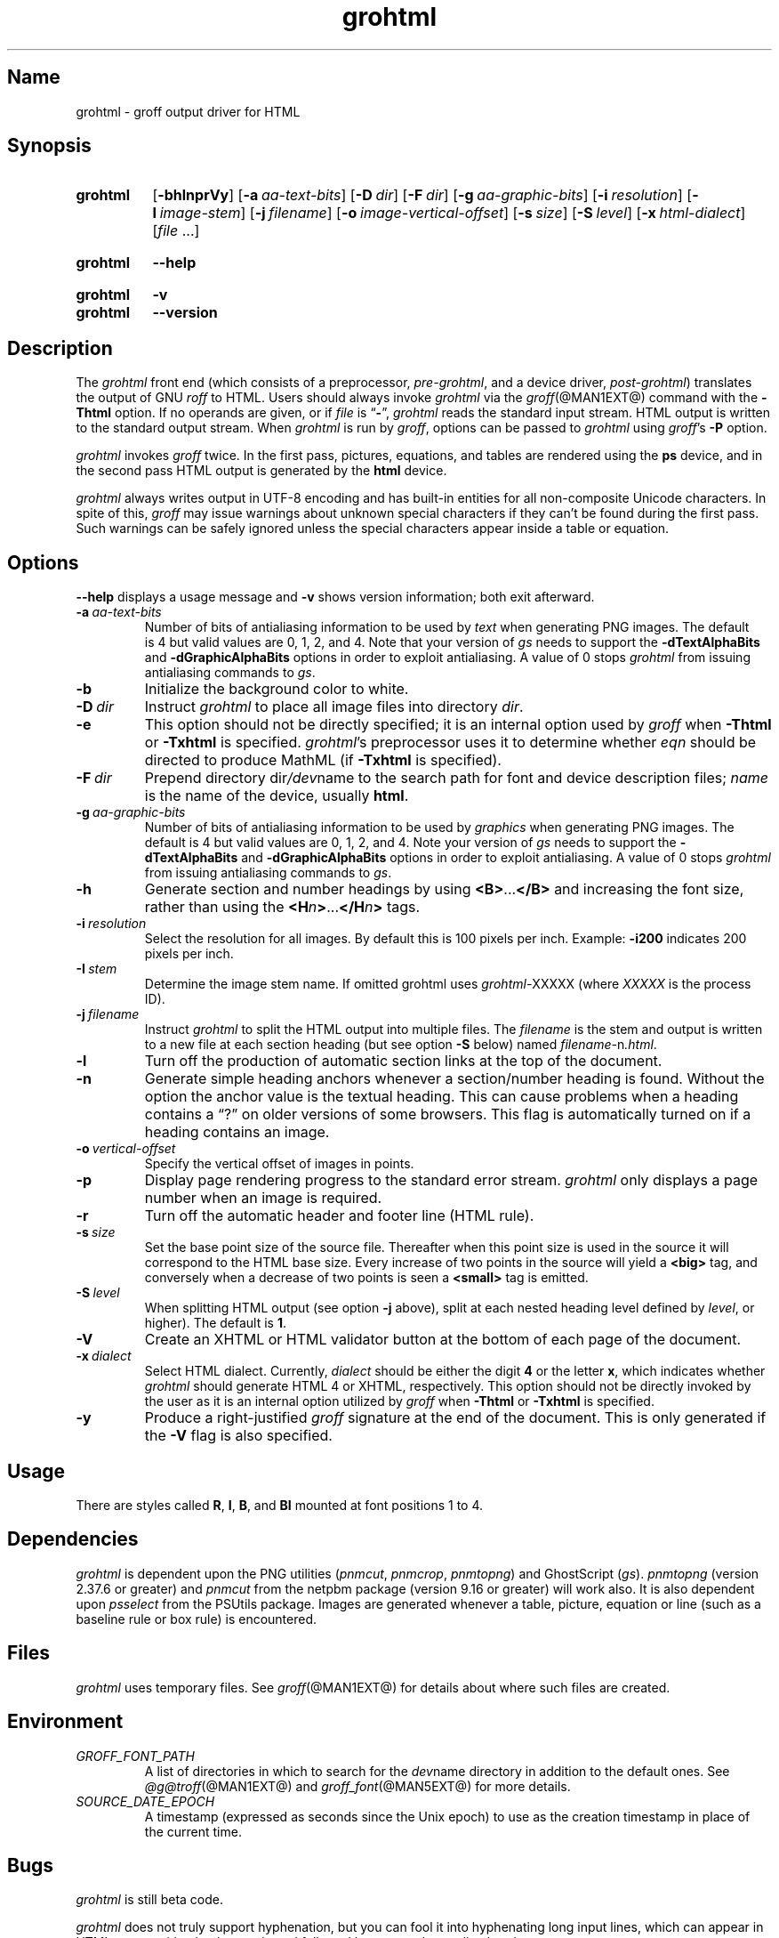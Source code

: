 .TH grohtml @MAN1EXT@ "@MDATE@" "groff @VERSION@"
.SH Name
grohtml \- groff output driver for HTML
.
.
.\" ====================================================================
.\" Legal Terms
.\" ====================================================================
.\"
.\" Copyright (C) 1999-2018 Free Software Foundation, Inc.
.\"
.\" Permission is granted to make and distribute verbatim copies of this
.\" manual provided the copyright notice and this permission notice are
.\" preserved on all copies.
.\"
.\" Permission is granted to copy and distribute modified versions of
.\" this manual under the conditions for verbatim copying, provided that
.\" the entire resulting derived work is distributed under the terms of
.\" a permission notice identical to this one.
.\"
.\" Permission is granted to copy and distribute translations of this
.\" manual into another language, under the above conditions for
.\" modified versions, except that this permission notice may be
.\" included in translations approved by the Free Software Foundation
.\" instead of in the original English.
.
.
.\" Save and disable compatibility mode (for, e.g., Solaris 10/11).
.do nr *groff_grohtml_1_man_C \n[.cp]
.cp 0
.
.
.\" ====================================================================
.SH Synopsis
.\" ====================================================================
.
.SY grohtml
.OP \-bhlnprVy
.OP \-a aa-text-bits
.OP \-D dir
.OP \-F dir
.OP \-g aa-graphic-bits
.OP \-i resolution
.OP \-I image-stem
.OP \-j filename
.OP \-o image-vertical-offset
.OP \-s size
.OP \-S level
.OP \-x html-dialect
.RI [ file
\&.\|.\|.\&]
.YS
.
.
.SY grohtml
.B \-\-help
.YS
.
.
.SY grohtml
.B \-v
.
.SY grohtml
.B \-\-version
.YS
.
.
.\" ====================================================================
.SH Description
.\" ====================================================================
.
The
.I grohtml
front end (which consists of a preprocessor,
.IR pre-grohtml ,
and a device driver,
.IR post-grohtml )
translates the output of GNU
.I roff
to HTML.
.
Users should always invoke
.I grohtml
via the
.IR groff (@MAN1EXT@)
command with the
.B \-Thtml
option.
.
If no operands are given,
or if
.I file
is
.RB \[lq] \- \[rq],
.I grohtml
reads the standard input stream.
.
HTML output is written to the standard output stream.
.
When
.I grohtml
is run by
.IR groff ,
options can be passed to
.I grohtml
using
.IR groff 's
.B \-P
option.
.
.
.PP
.I grohtml
invokes
.I groff
twice.
.
In the first pass,
pictures,
equations,
and tables are rendered using the
.B ps
device,
and in the second pass HTML output is generated by the
.B html
device.
.
.
.PP
.I grohtml
always writes output in \%UTF-8 encoding and has built-in entities for
all non-composite Unicode characters.
.
In spite of this,
.I groff
may issue warnings about unknown special characters if they can't be
found during the first pass.
.
Such warnings can be safely ignored unless the special characters
appear inside a table or equation.
.
.
.\" ====================================================================
.SH Options
.\" ====================================================================
.
.B \-\-help
displays a usage message
and
.B \-v
shows version information;
both exit afterward.
.
.
.TP
.BI \-a \~aa-text-bits
Number of bits of antialiasing information to be used by
.I text
when generating PNG images.
.
The default is\~4 but valid values are 0,
1,
2,
and\~4.
.
Note that your version of
.I gs
needs to support the
.B \%\-dTextAlphaBits
and
.B \%\-dGraphicAlphaBits
options in order to exploit antialiasing.
.
A value of\~0 stops
.I grohtml
from issuing antialiasing commands to
.IR gs .
.
.
.TP
.B \-b
Initialize the background color to white.
.
.
.TP
.BI \-D \~dir
Instruct
.I grohtml
to place all image files into directory
.IR dir .
.
.
.TP
.B \-e
This option should not be directly specified;
it is an internal option used by
.I groff
when
.B \-Thtml
or
.B \-Txhtml
is specified.
.
.IR grohtml 's
preprocessor uses it to determine whether
.I eqn
should be directed to produce MathML
(if
.B \-Txhtml
is specified).
.
.
.TP
.BI \-F \~dir
Prepend directory
.RI dir /dev name
to the search path for font and device description files;
.I name
is the name of the device,
usually
.BR html .
.
.
.TP
.BI \-g \~aa-graphic-bits
Number of bits of antialiasing information to be used by
.I graphics
when generating PNG images.
.
The default is\~4 but valid values are 0,
1,
2,
and\~4.
.
Note your version of
.I gs
needs to support the
.B \%\-dTextAlphaBits
and
.B \%\-dGraphicAlphaBits
options in order to exploit antialiasing.
.
A value of\~0 stops
.I grohtml
from issuing antialiasing commands to
.IR gs .
.
.
.TP
.B \-h
Generate section and number headings by using
.BR <B> .\|.\|. </B>
and increasing the font size,
rather than using the
.BI <H n >\c
\&.\|.\|.\c
.BI </H n >
tags.
.
.
.TP
.BI \-i \~resolution
Select the resolution for all images.
.
By default this is 100 pixels per inch.
.
Example:
.B \-i200
indicates 200 pixels per inch.
.
.
.TP
.BI \-I \~stem
Determine the image stem name.
.
If omitted grohtml uses
.IR \%grohtml\- XXXXX
(where
.I XXXXX
is the process ID).
.
.
.TP
.BI \-j \~filename
Instruct
.I grohtml
to split the HTML output into multiple files.
.
The
.I filename
is the stem and output is written to a new file at each section heading
(but see option
.B \-S
below)
named
.IR filename\- n .html .
.
.
.TP
.B \-l
Turn off the production of automatic section links at the top of the
document.
.
.
.TP
.B \-n
Generate simple heading anchors whenever a section/number heading is
found.
.
Without the option the anchor value is the textual heading.
.
This can cause problems when a heading contains a \[lq]?\[rq] on older
versions of some browsers.
.
This flag is automatically turned on if a heading contains an image.
.
.
.TP
.BI \-o \~vertical-offset
Specify the vertical offset of images in points.
.
.
.TP
.B \-p
Display page rendering progress to the standard error stream.
.
.I grohtml
only displays a page number when an image is required.
.
.
.TP
.B \-r
Turn off the automatic header and footer line
(HTML rule).
.
.
.TP
.BI \-s \~size
Set the base point size of the source file.
.
Thereafter when this point size is used in the source it will correspond
to the HTML base size.
.
Every increase of two points in the source will yield a
.B <big>
tag, and conversely when a decrease of two points is seen a
.B <small>
tag is emitted.
.
.
.TP
.BI \-S \~level
When splitting HTML output
(see option
.B \-j
above),
split at each nested heading level defined by
.IR level ,
or higher).
.
The default is
.BR 1 .
.
.
.TP
.B \-V
Create an XHTML or HTML validator button at the bottom of each page of
the document.
.
.
.TP
.BI \-x \~dialect
Select HTML dialect.
.
Currently,
.I dialect
should be either the
.RB digit\~ 4
or the
.RB letter\~ x ,
which indicates whether
.I grohtml
should generate HTML\~4 or XHTML,
respectively.
.
This option should not be directly invoked by the user as it is
an internal option utilized by
.I groff
when
.B \-Thtml
or
.B \-Txhtml
is specified.
.
.
.TP
.B \-y
Produce a right-justified
.I groff
signature at the end of the document.
.
This is only generated if the
.B \-V
flag is also specified.
.
.
.\" ====================================================================
.SH Usage
.\" ====================================================================
.
There are styles called
.BR R ,
.BR I ,
.BR B ,
and
.B BI
mounted at font positions 1 to\~4.
.
.
.\" ====================================================================
.SH Dependencies
.\" ====================================================================
.
.I grohtml
is dependent upon the PNG utilities
.RI ( \%pnmcut ,
.IR \%pnmcrop ,
.IR \%pnmtopng )
and GhostScript
.RI ( gs ).
.
.I \%pnmtopng
(version 2.37.6 or greater)
and
.I \%pnmcut
from the netpbm package (version 9.16 or greater) will work also.
.
It is also dependent upon
.I \%psselect
from the PSUtils package.
.
Images are generated whenever a table,
picture,
equation or line
(such as a baseline rule or box rule)
is encountered.
.
.
.\" ====================================================================
.SH Files
.\" ====================================================================
.
.I grohtml
uses temporary files.
.
See
.IR groff (@MAN1EXT@)
for details about where such files are created.
.
.
.\" ====================================================================
.SH Environment
.\" ====================================================================
.
.TP
.I GROFF_FONT_PATH
A list of directories in which to search for the
.IR dev name
directory in addition to the default ones.
.
See
.IR @g@troff (@MAN1EXT@)
and
.IR groff_font (@MAN5EXT@)
for more details.
.
.
.TP
.I SOURCE_DATE_EPOCH
A timestamp
(expressed as seconds since the Unix epoch)
to use as the creation timestamp in place of the current time.
.
.
.\" ====================================================================
.SH Bugs
.\" ====================================================================
.
.I grohtml
is still beta code.
.
.
.PP
.I grohtml
does not truly support hyphenation,
but you can fool it into hyphenating long input lines,
which can appear in HTML output with a hyphenated word followed by a
space but no line break.
.
.
.\" ====================================================================
.SH "See Also"
.\" ====================================================================
.
.\" IR afmtodit (@MAN1EXT@),
.IR groff (@MAN1EXT@),
.IR @g@troff (@MAN1EXT@),
.\" IR psbb (@MAN1EXT@),
.\" IR groff_out (@MAN5EXT@),
.\" IR groff_char (@MAN7EXT@),
.IR groff_font (@MAN5EXT@)
.
.
.\" Restore compatibility mode (for, e.g., Solaris 10/11).
.cp \n[*groff_grohtml_1_man_C]
.
.
.\" Local Variables:
.\" fill-column: 72
.\" mode: nroff
.\" End:
.\" vim: set filetype=groff textwidth=72:
